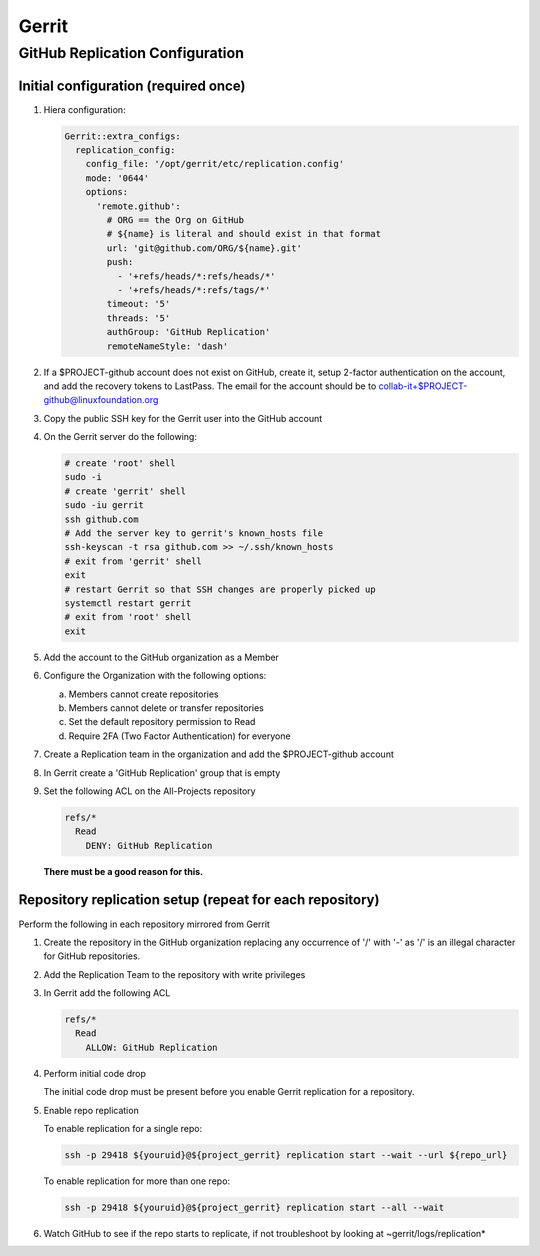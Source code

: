.. _lfreleng-infra-gerrit:

######
Gerrit
######

.. _gerrit-releng-home-overview:

GitHub Replication Configuration
================================

Initial configuration (required once)
-------------------------------------

#. Hiera configuration:

   .. code-block:: yaml

      Gerrit::extra_configs:
        replication_config:
          config_file: '/opt/gerrit/etc/replication.config'
          mode: '0644'
          options:
            'remote.github':
              # ORG == the Org on GitHub
              # ${name} is literal and should exist in that format
              url: 'git@github.com/ORG/${name}.git'
              push:
                - '+refs/heads/*:refs/heads/*'
                - '+refs/heads/*:refs/tags/*'
              timeout: '5'
              threads: '5'
              authGroup: 'GitHub Replication'
              remoteNameStyle: 'dash'

#. If a $PROJECT-github account does not exist on GitHub, create it,
   setup 2-factor authentication on the account, and add the recovery
   tokens to LastPass. The email for the account should be to
   collab-it+$PROJECT-github@linuxfoundation.org

#. Copy the public SSH key for the Gerrit user into the GitHub account

#. On the Gerrit server do the following:

   .. code-block:: bash

      # create 'root' shell
      sudo -i
      # create 'gerrit' shell
      sudo -iu gerrit
      ssh github.com
      # Add the server key to gerrit's known_hosts file
      ssh-keyscan -t rsa github.com >> ~/.ssh/known_hosts
      # exit from 'gerrit' shell
      exit
      # restart Gerrit so that SSH changes are properly picked up
      systemctl restart gerrit
      # exit from 'root' shell
      exit

#. Add the account to the GitHub organization as a Member

#. Configure the Organization with the following options:

   a. Members cannot create repositories
   b. Members cannot delete or transfer repositories
   c. Set the default repository permission to Read
   d. Require 2FA (Two Factor Authentication) for everyone

#. Create a Replication team in the organization and add the
   $PROJECT-github account

#. In Gerrit create a 'GitHub Replication' group that is empty

#. Set the following ACL on the All-Projects repository

   .. code-block:: none

      refs/*
        Read
          DENY: GitHub Replication

   **There must be a good reason for this.**

Repository replication setup (repeat for each repository)
---------------------------------------------------------

Perform the following in each repository mirrored from Gerrit

#. Create the repository in the GitHub organization replacing any
   occurrence of '/' with '-' as '/' is an illegal character for
   GitHub repositories.

#. Add the Replication Team to the repository with write privileges

#. In Gerrit add the following ACL

   .. code-block:: none

      refs/*
        Read
          ALLOW: GitHub Replication

#. Perform initial code drop

   The initial code drop must be present before you enable Gerrit
   replication for a repository.

#. Enable repo replication

   To enable replication for a single repo:

   .. code-block:: none

      ssh -p 29418 ${youruid}@${project_gerrit} replication start --wait --url ${repo_url}

   To enable replication for more than one repo:

   .. code-block:: none

      ssh -p 29418 ${youruid}@${project_gerrit} replication start --all --wait

#. Watch GitHub to see if the repo starts to replicate, if not
   troubleshoot by looking at ~gerrit/logs/replication*
